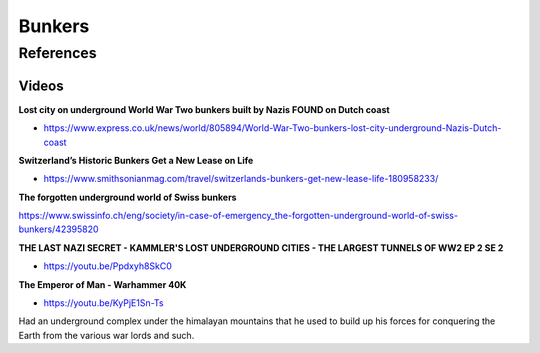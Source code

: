 .. _d2MEUEhIyz:

=======================================
Bunkers
=======================================

References
=======================================

Videos
---------------------------------------

**Lost city on underground World War Two bunkers built by Nazis FOUND on Dutch coast**

- https://www.express.co.uk/news/world/805894/World-War-Two-bunkers-lost-city-underground-Nazis-Dutch-coast



**Switzerland’s Historic Bunkers Get a New Lease on Life**

- https://www.smithsonianmag.com/travel/switzerlands-bunkers-get-new-lease-life-180958233/



**The forgotten underground world of Swiss bunkers**

https://www.swissinfo.ch/eng/society/in-case-of-emergency_the-forgotten-underground-world-of-swiss-bunkers/42395820


**THE LAST NAZI SECRET - KAMMLER'S LOST UNDERGROUND CITIES - THE LARGEST TUNNELS OF WW2 EP 2 SE 2**

- https://youtu.be/Ppdxyh8SkC0


**The Emperor of Man - Warhammer 40K**

- https://youtu.be/KyPjE1Sn-Ts

Had an underground complex under the himalayan mountains that he used to build
up his forces for conquering the Earth from the various war lords and such.
